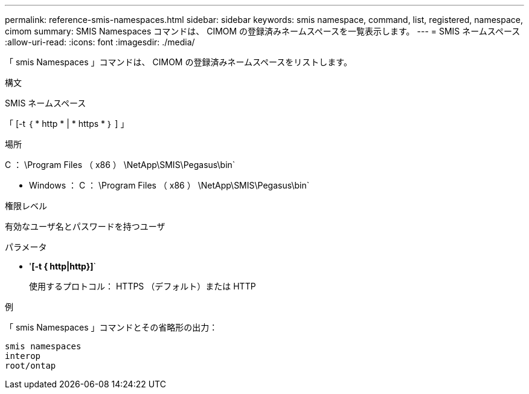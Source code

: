 ---
permalink: reference-smis-namespaces.html 
sidebar: sidebar 
keywords: smis namespace, command, list, registered, namespace, cimom 
summary: SMIS Namespaces コマンドは、 CIMOM の登録済みネームスペースを一覧表示します。 
---
= SMIS ネームスペース
:allow-uri-read: 
:icons: font
:imagesdir: ./media/


[role="lead"]
「 smis Namespaces 」コマンドは、 CIMOM の登録済みネームスペースをリストします。

.構文
SMIS ネームスペース

「 [-t ｛ * http * | * https * ｝ ] 」

.場所
C ： \Program Files （ x86 ） \NetApp\SMIS\Pegasus\bin`

* Windows ： C ： \Program Files （ x86 ） \NetApp\SMIS\Pegasus\bin`


.権限レベル
有効なユーザ名とパスワードを持つユーザ

.パラメータ
* '*[-t { http|http}]*`
+
使用するプロトコル： HTTPS （デフォルト）または HTTP



.例
「 smis Namespaces 」コマンドとその省略形の出力：

[listing]
----
smis namespaces
interop
root/ontap
----